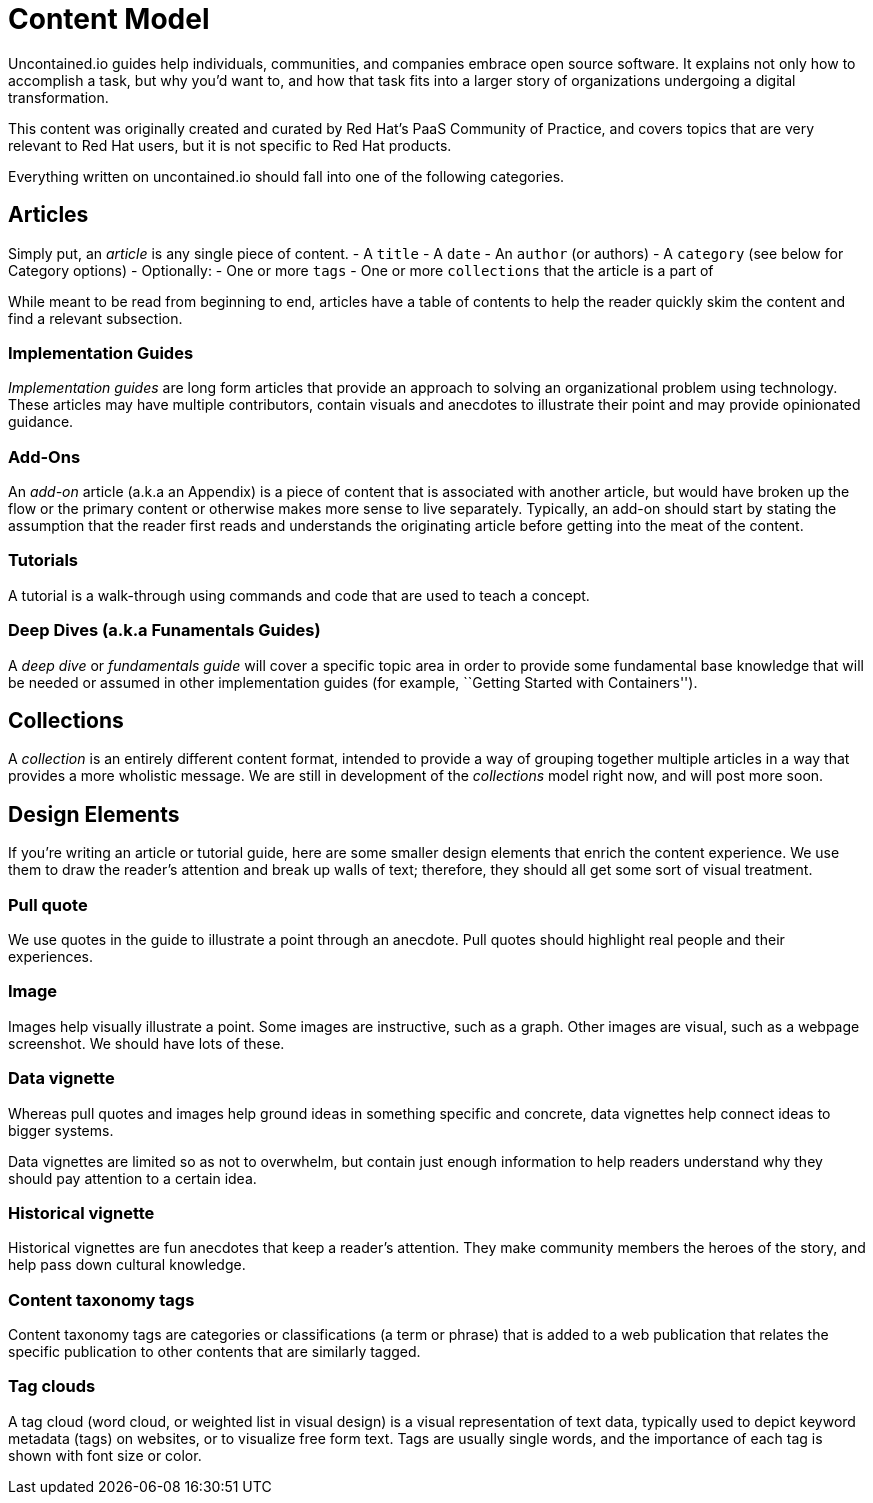 = Content Model

Uncontained.io guides help individuals, communities, and companies
embrace open source software. It explains not only how to accomplish a
task, but why you’d want to, and how that task fits into a larger story
of organizations undergoing a digital transformation.

This content was originally created and curated by Red Hat’s PaaS
Community of Practice, and covers topics that are very relevant to Red
Hat users, but it is not specific to Red Hat products.

Everything written on uncontained.io should fall into one of the
following categories.

== Articles

Simply put, an _article_ is any single piece of content. - A `title` - A
`date` - An `author` (or authors) - A `category` (see below for Category
options) - Optionally: - One or more `tags` - One or more `collections`
that the article is a part of

While meant to be read from beginning to end, articles have a table of
contents to help the reader quickly skim the content and find a relevant
subsection.

=== Implementation Guides

_Implementation guides_ are long form articles that provide an approach
to solving an organizational problem using technology. These articles
may have multiple contributors, contain visuals and anecdotes to
illustrate their point and may provide opinionated guidance.

=== Add-Ons

An _add-on_ article (a.k.a an Appendix) is a piece of content that is
associated with another article, but would have broken up the flow or
the primary content or otherwise makes more sense to live separately.
Typically, an add-on should start by stating the assumption that the
reader first reads and understands the originating article before
getting into the meat of the content.

=== Tutorials

A tutorial is a walk-through using commands and code that are used to
teach a concept.

=== Deep Dives (a.k.a Funamentals Guides)

A _deep dive_ or _fundamentals guide_ will cover a specific topic area
in order to provide some fundamental base knowledge that will be needed
or assumed in other implementation guides (for example, ``Getting
Started with Containers'').

== Collections

A _collection_ is an entirely different content format, intended to
provide a way of grouping together multiple articles in a way that
provides a more wholistic message. We are still in development of the
_collections_ model right now, and will post more soon.

== Design Elements

If you’re writing an article or tutorial guide, here are some smaller
design elements that enrich the content experience. We use them to draw
the reader’s attention and break up walls of text; therefore, they
should all get some sort of visual treatment.

=== Pull quote

We use quotes in the guide to illustrate a point through an anecdote.
Pull quotes should highlight real people and their experiences.

=== Image

Images help visually illustrate a point. Some images are instructive,
such as a graph. Other images are visual, such as a webpage screenshot.
We should have lots of these.

=== Data vignette

Whereas pull quotes and images help ground ideas in something specific
and concrete, data vignettes help connect ideas to bigger systems.

Data vignettes are limited so as not to overwhelm, but contain just
enough information to help readers understand why they should pay
attention to a certain idea.

=== Historical vignette

Historical vignettes are fun anecdotes that keep a reader’s attention.
They make community members the heroes of the story, and help pass down
cultural knowledge.

=== Content taxonomy tags

Content taxonomy tags are categories or classifications (a term or
phrase) that is added to a web publication that relates the specific
publication to other contents that are similarly tagged.

=== Tag clouds

A tag cloud (word cloud, or weighted list in visual design) is a visual
representation of text data, typically used to depict keyword metadata
(tags) on websites, or to visualize free form text. Tags are usually
single words, and the importance of each tag is shown with font size or
color.
